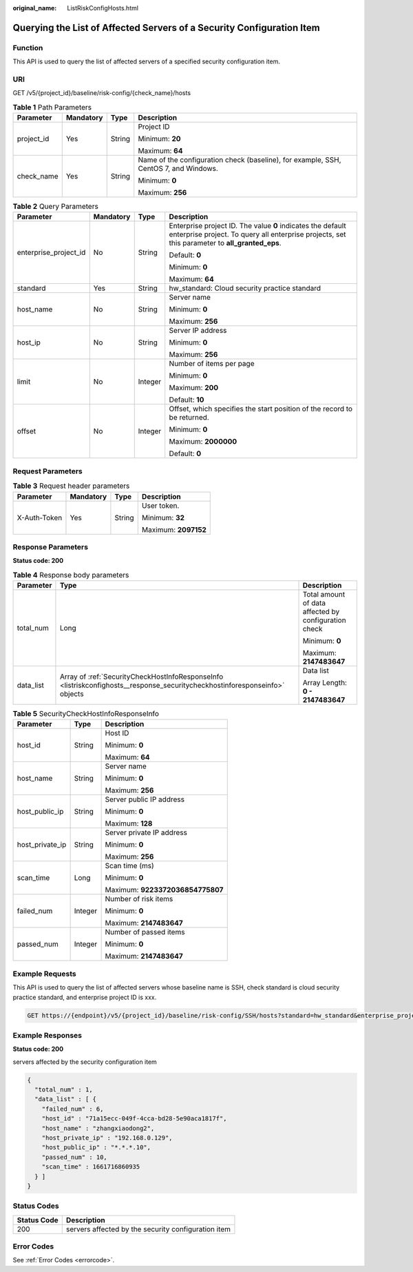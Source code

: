 :original_name: ListRiskConfigHosts.html

.. _ListRiskConfigHosts:

Querying the List of Affected Servers of a Security Configuration Item
======================================================================

Function
--------

This API is used to query the list of affected servers of a specified security configuration item.

URI
---

GET /v5/{project_id}/baseline/risk-config/{check_name}/hosts

.. table:: **Table 1** Path Parameters

   +-----------------+-----------------+-----------------+--------------------------------------------------------------------------------------+
   | Parameter       | Mandatory       | Type            | Description                                                                          |
   +=================+=================+=================+======================================================================================+
   | project_id      | Yes             | String          | Project ID                                                                           |
   |                 |                 |                 |                                                                                      |
   |                 |                 |                 | Minimum: **20**                                                                      |
   |                 |                 |                 |                                                                                      |
   |                 |                 |                 | Maximum: **64**                                                                      |
   +-----------------+-----------------+-----------------+--------------------------------------------------------------------------------------+
   | check_name      | Yes             | String          | Name of the configuration check (baseline), for example, SSH, CentOS 7, and Windows. |
   |                 |                 |                 |                                                                                      |
   |                 |                 |                 | Minimum: **0**                                                                       |
   |                 |                 |                 |                                                                                      |
   |                 |                 |                 | Maximum: **256**                                                                     |
   +-----------------+-----------------+-----------------+--------------------------------------------------------------------------------------+

.. table:: **Table 2** Query Parameters

   +-----------------------+-----------------+-----------------+---------------------------------------------------------------------------------------------------------------------------------------------------------------+
   | Parameter             | Mandatory       | Type            | Description                                                                                                                                                   |
   +=======================+=================+=================+===============================================================================================================================================================+
   | enterprise_project_id | No              | String          | Enterprise project ID. The value **0** indicates the default enterprise project. To query all enterprise projects, set this parameter to **all_granted_eps**. |
   |                       |                 |                 |                                                                                                                                                               |
   |                       |                 |                 | Default: **0**                                                                                                                                                |
   |                       |                 |                 |                                                                                                                                                               |
   |                       |                 |                 | Minimum: **0**                                                                                                                                                |
   |                       |                 |                 |                                                                                                                                                               |
   |                       |                 |                 | Maximum: **64**                                                                                                                                               |
   +-----------------------+-----------------+-----------------+---------------------------------------------------------------------------------------------------------------------------------------------------------------+
   | standard              | Yes             | String          | hw_standard: Cloud security practice standard                                                                                                                 |
   +-----------------------+-----------------+-----------------+---------------------------------------------------------------------------------------------------------------------------------------------------------------+
   | host_name             | No              | String          | Server name                                                                                                                                                   |
   |                       |                 |                 |                                                                                                                                                               |
   |                       |                 |                 | Minimum: **0**                                                                                                                                                |
   |                       |                 |                 |                                                                                                                                                               |
   |                       |                 |                 | Maximum: **256**                                                                                                                                              |
   +-----------------------+-----------------+-----------------+---------------------------------------------------------------------------------------------------------------------------------------------------------------+
   | host_ip               | No              | String          | Server IP address                                                                                                                                             |
   |                       |                 |                 |                                                                                                                                                               |
   |                       |                 |                 | Minimum: **0**                                                                                                                                                |
   |                       |                 |                 |                                                                                                                                                               |
   |                       |                 |                 | Maximum: **256**                                                                                                                                              |
   +-----------------------+-----------------+-----------------+---------------------------------------------------------------------------------------------------------------------------------------------------------------+
   | limit                 | No              | Integer         | Number of items per page                                                                                                                                      |
   |                       |                 |                 |                                                                                                                                                               |
   |                       |                 |                 | Minimum: **0**                                                                                                                                                |
   |                       |                 |                 |                                                                                                                                                               |
   |                       |                 |                 | Maximum: **200**                                                                                                                                              |
   |                       |                 |                 |                                                                                                                                                               |
   |                       |                 |                 | Default: **10**                                                                                                                                               |
   +-----------------------+-----------------+-----------------+---------------------------------------------------------------------------------------------------------------------------------------------------------------+
   | offset                | No              | Integer         | Offset, which specifies the start position of the record to be returned.                                                                                      |
   |                       |                 |                 |                                                                                                                                                               |
   |                       |                 |                 | Minimum: **0**                                                                                                                                                |
   |                       |                 |                 |                                                                                                                                                               |
   |                       |                 |                 | Maximum: **2000000**                                                                                                                                          |
   |                       |                 |                 |                                                                                                                                                               |
   |                       |                 |                 | Default: **0**                                                                                                                                                |
   +-----------------------+-----------------+-----------------+---------------------------------------------------------------------------------------------------------------------------------------------------------------+

Request Parameters
------------------

.. table:: **Table 3** Request header parameters

   +-----------------+-----------------+-----------------+----------------------+
   | Parameter       | Mandatory       | Type            | Description          |
   +=================+=================+=================+======================+
   | X-Auth-Token    | Yes             | String          | User token.          |
   |                 |                 |                 |                      |
   |                 |                 |                 | Minimum: **32**      |
   |                 |                 |                 |                      |
   |                 |                 |                 | Maximum: **2097152** |
   +-----------------+-----------------+-----------------+----------------------+

Response Parameters
-------------------

**Status code: 200**

.. table:: **Table 4** Response body parameters

   +-----------------------+-----------------------------------------------------------------------------------------------------------------------------+------------------------------------------------------+
   | Parameter             | Type                                                                                                                        | Description                                          |
   +=======================+=============================================================================================================================+======================================================+
   | total_num             | Long                                                                                                                        | Total amount of data affected by configuration check |
   |                       |                                                                                                                             |                                                      |
   |                       |                                                                                                                             | Minimum: **0**                                       |
   |                       |                                                                                                                             |                                                      |
   |                       |                                                                                                                             | Maximum: **2147483647**                              |
   +-----------------------+-----------------------------------------------------------------------------------------------------------------------------+------------------------------------------------------+
   | data_list             | Array of :ref:`SecurityCheckHostInfoResponseInfo <listriskconfighosts__response_securitycheckhostinforesponseinfo>` objects | Data list                                            |
   |                       |                                                                                                                             |                                                      |
   |                       |                                                                                                                             | Array Length: **0 - 2147483647**                     |
   +-----------------------+-----------------------------------------------------------------------------------------------------------------------------+------------------------------------------------------+

.. _listriskconfighosts__response_securitycheckhostinforesponseinfo:

.. table:: **Table 5** SecurityCheckHostInfoResponseInfo

   +-----------------------+-----------------------+----------------------------------+
   | Parameter             | Type                  | Description                      |
   +=======================+=======================+==================================+
   | host_id               | String                | Host ID                          |
   |                       |                       |                                  |
   |                       |                       | Minimum: **0**                   |
   |                       |                       |                                  |
   |                       |                       | Maximum: **64**                  |
   +-----------------------+-----------------------+----------------------------------+
   | host_name             | String                | Server name                      |
   |                       |                       |                                  |
   |                       |                       | Minimum: **0**                   |
   |                       |                       |                                  |
   |                       |                       | Maximum: **256**                 |
   +-----------------------+-----------------------+----------------------------------+
   | host_public_ip        | String                | Server public IP address         |
   |                       |                       |                                  |
   |                       |                       | Minimum: **0**                   |
   |                       |                       |                                  |
   |                       |                       | Maximum: **128**                 |
   +-----------------------+-----------------------+----------------------------------+
   | host_private_ip       | String                | Server private IP address        |
   |                       |                       |                                  |
   |                       |                       | Minimum: **0**                   |
   |                       |                       |                                  |
   |                       |                       | Maximum: **256**                 |
   +-----------------------+-----------------------+----------------------------------+
   | scan_time             | Long                  | Scan time (ms)                   |
   |                       |                       |                                  |
   |                       |                       | Minimum: **0**                   |
   |                       |                       |                                  |
   |                       |                       | Maximum: **9223372036854775807** |
   +-----------------------+-----------------------+----------------------------------+
   | failed_num            | Integer               | Number of risk items             |
   |                       |                       |                                  |
   |                       |                       | Minimum: **0**                   |
   |                       |                       |                                  |
   |                       |                       | Maximum: **2147483647**          |
   +-----------------------+-----------------------+----------------------------------+
   | passed_num            | Integer               | Number of passed items           |
   |                       |                       |                                  |
   |                       |                       | Minimum: **0**                   |
   |                       |                       |                                  |
   |                       |                       | Maximum: **2147483647**          |
   +-----------------------+-----------------------+----------------------------------+

Example Requests
----------------

This API is used to query the list of affected servers whose baseline name is SSH, check standard is cloud security practice standard, and enterprise project ID is xxx.

.. code-block:: text

   GET https://{endpoint}/v5/{project_id}/baseline/risk-config/SSH/hosts?standard=hw_standard&enterprise_project_id=xxx

Example Responses
-----------------

**Status code: 200**

servers affected by the security configuration item

.. code-block::

   {
     "total_num" : 1,
     "data_list" : [ {
       "failed_num" : 6,
       "host_id" : "71a15ecc-049f-4cca-bd28-5e90aca1817f",
       "host_name" : "zhangxiaodong2",
       "host_private_ip" : "192.168.0.129",
       "host_public_ip" : "*.*.*.10",
       "passed_num" : 10,
       "scan_time" : 1661716860935
     } ]
   }

Status Codes
------------

=========== ===================================================
Status Code Description
=========== ===================================================
200         servers affected by the security configuration item
=========== ===================================================

Error Codes
-----------

See :ref:`Error Codes <errorcode>`.
